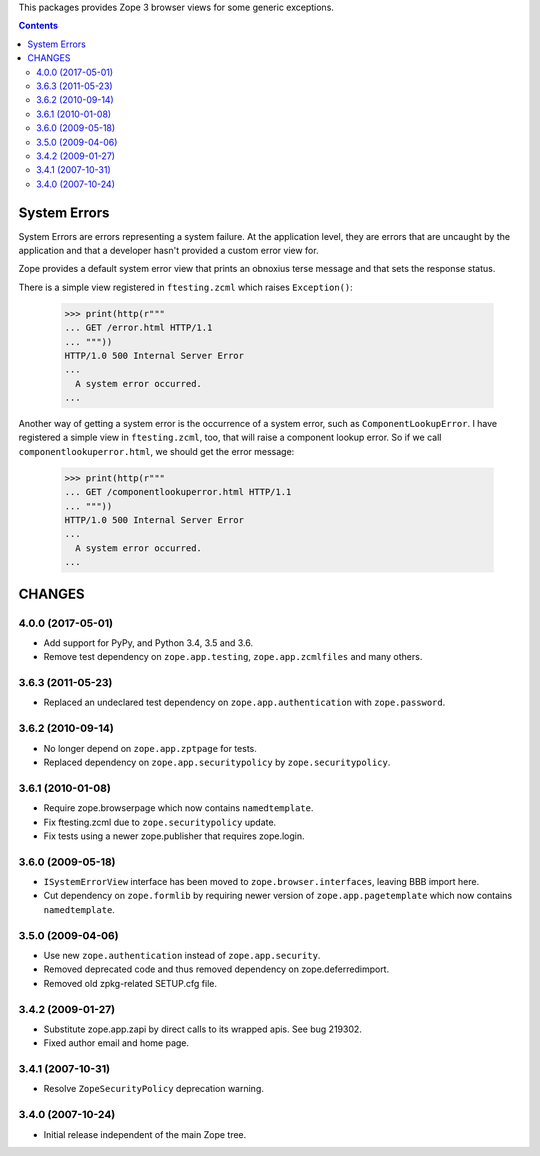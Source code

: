 This packages provides Zope 3 browser views for some generic exceptions.


.. contents::

System Errors
=============

System Errors are errors representing a system failure.  At the
application level, they are errors that are uncaught by the
application and that a developer hasn't provided a custom error view
for.

Zope provides a default system error view that prints an obnoxius
terse message and that sets the response status.

There is a simple view registered in ``ftesting.zcml`` which raises
``Exception()``:

  >>> print(http(r"""
  ... GET /error.html HTTP/1.1
  ... """))
  HTTP/1.0 500 Internal Server Error
  ...
    A system error occurred.
  ...

Another way of getting a system error is the occurrence of a system
error, such as ``ComponentLookupError``. I have registered a simple
view in ``ftesting.zcml``, too, that will raise a component lookup
error. So if we call ``componentlookuperror.html``, we should get the
error message:

  >>> print(http(r"""
  ... GET /componentlookuperror.html HTTP/1.1
  ... """))
  HTTP/1.0 500 Internal Server Error
  ...
    A system error occurred.
  ...


CHANGES
=======

4.0.0 (2017-05-01)
------------------

- Add support for PyPy, and Python 3.4, 3.5 and 3.6.

- Remove test dependency on ``zope.app.testing``,
  ``zope.app.zcmlfiles`` and many others.

3.6.3 (2011-05-23)
------------------

- Replaced an undeclared test dependency on ``zope.app.authentication`` with
  ``zope.password``.


3.6.2 (2010-09-14)
------------------

- No longer depend on ``zope.app.zptpage`` for tests.

- Replaced dependency on ``zope.app.securitypolicy`` by
  ``zope.securitypolicy``.


3.6.1 (2010-01-08)
------------------

- Require zope.browserpage which now contains ``namedtemplate``.

- Fix ftesting.zcml due to ``zope.securitypolicy`` update.

- Fix tests using a newer zope.publisher that requires zope.login.

3.6.0 (2009-05-18)
------------------

- ``ISystemErrorView`` interface has been moved to
  ``zope.browser.interfaces``, leaving BBB import here.

- Cut dependency on ``zope.formlib`` by requiring newer version of
  ``zope.app.pagetemplate`` which now contains ``namedtemplate``.


3.5.0 (2009-04-06)
------------------

- Use new ``zope.authentication`` instead of ``zope.app.security``.

- Removed deprecated code and thus removed dependency on zope.deferredimport.

- Removed old zpkg-related SETUP.cfg file.

3.4.2 (2009-01-27)
------------------

- Substitute zope.app.zapi by direct calls to its wrapped apis. See
  bug 219302.

- Fixed author email and home page.


3.4.1 (2007-10-31)
------------------

- Resolve ``ZopeSecurityPolicy`` deprecation warning.


3.4.0 (2007-10-24)
------------------

- Initial release independent of the main Zope tree.


